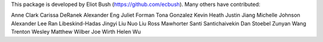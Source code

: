 This package is developed by Eliot Bush (https://github.com/ecbush). Many others have contributed:

Anne Clark
Carissa DeRanek
Alexander Eng
Juliet Forman
Tona Gonzalez
Kevin Heath
Justin Jiang
Michelle Johnson
Alexander Lee
Ran Libeskind-Hadas
Jingyi Liu
Nuo Liu
Ross Mawhorter
Santi Santichaivekin
Dan Stoebel
Zunyan Wang
Trenton Wesley
Matthew Wilber
Joe Wirth
Helen Wu
